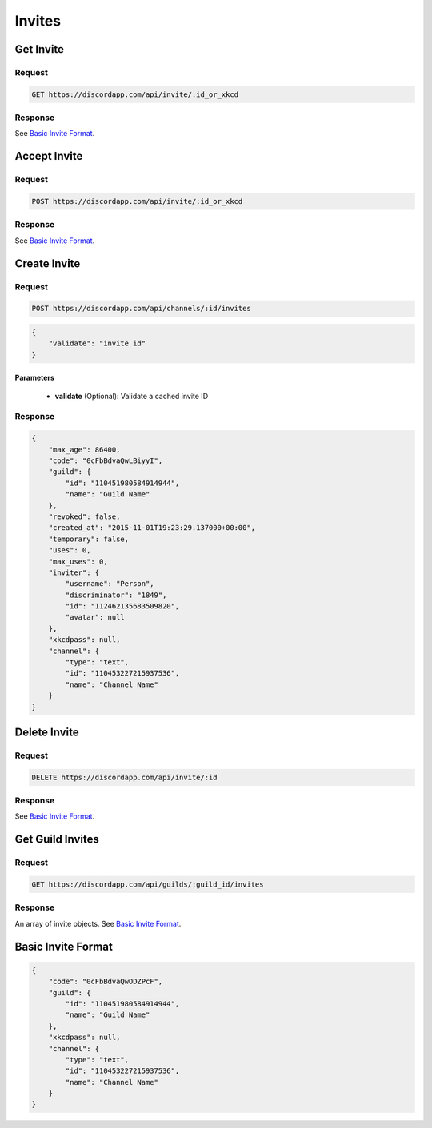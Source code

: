 Invites
=======

Get Invite
----------

Request
~~~~~~~

.. code-block:: http

    GET https://discordapp.com/api/invite/:id_or_xkcd

Response
~~~~~~~~

See `Basic Invite Format`_.



Accept Invite
-------------

Request
~~~~~~~

.. code-block:: http

    POST https://discordapp.com/api/invite/:id_or_xkcd

Response
~~~~~~~~

See `Basic Invite Format`_.



Create Invite
-------------

Request
~~~~~~~

.. code-block:: http

    POST https://discordapp.com/api/channels/:id/invites

.. code-block:: json

    {
        "validate": "invite id"
    }

Parameters
^^^^^^^^^^

    - **validate** (Optional): Validate a cached invite ID

Response
~~~~~~~~

.. code-block:: json

    {
        "max_age": 86400,
        "code": "0cFbBdvaQwLBiyyI",
        "guild": {
            "id": "110451980584914944",
            "name": "Guild Name"
        },
        "revoked": false,
        "created_at": "2015-11-01T19:23:29.137000+00:00",
        "temporary": false,
        "uses": 0,
        "max_uses": 0,
        "inviter": {
            "username": "Person",
            "discriminator": "1849",
            "id": "112462135683509820",
            "avatar": null
        },
        "xkcdpass": null,
        "channel": {
            "type": "text",
            "id": "110453227215937536",
            "name": "Channel Name"
        }
    }



Delete Invite
-------------

Request
~~~~~~~

.. code-block:: http

    DELETE https://discordapp.com/api/invite/:id

Response
~~~~~~~~

See `Basic Invite Format`_.



Get Guild Invites
-------------

Request
~~~~~~~

.. code-block:: http

    GET https://discordapp.com/api/guilds/:guild_id/invites

Response
~~~~~~~~

An array of invite objects. See `Basic Invite Format`_.



Basic Invite Format
-------------------

.. code-block:: json

    {
        "code": "0cFbBdvaQwODZPcF",
        "guild": {
            "id": "110451980584914944",
            "name": "Guild Name"
        },
        "xkcdpass": null,
        "channel": {
            "type": "text",
            "id": "110453227215937536",
            "name": "Channel Name"
        }
    }
